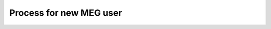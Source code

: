 Process for new MEG user
========================

.. mermaid::

    graph TD;
        A[🎓 <b>User arrives at MEG lab</b>] -->|🚀 Start| B[🧪 <b>Design Experiment</b>];
        B -->|📢 Present| C[📝 <b>Present Research</b>];
        C -->|📂 Submit| D[💻 <b>Submit Draft Code via Pull Request</b>];
        D -->|🔍 Review| E[✅ <b>Code Reviewed</b>];
        E -->|🤔 Decision| F{⚖️ <b>Does Code Work?</b>};

        F --❌ No --> G[🔄 <b>Iterate & Revise Code</b>];
        G -->|📂 Resubmit| D;

        F --✅ Yes --> H[🔬 <b>Keep Testing Code</b>];
        H -->|🏆 Success| I[🎉 <b>Experiment Finalized</b>];

        %% Clickable Node for GitHub PR
        click D "https://github.com/Hzaatiti/meg-pipeline/pulls" "Visit GitHub Repository"

        %% Style Definitions
        classDef success fill:#4CAF50,stroke:#2E7D32,color:#fff;
        classDef decision fill:#FFEB3B,stroke:#FBC02D,color:#000;
        classDef process fill:#2196F3,stroke:#1976D2,color:#fff;
        classDef warning fill:#FF5722,stroke:#E64A19,color:#fff;

        class A,B,C,D,E,H process;
        class F decision;
        class G warning;
        class I success;







